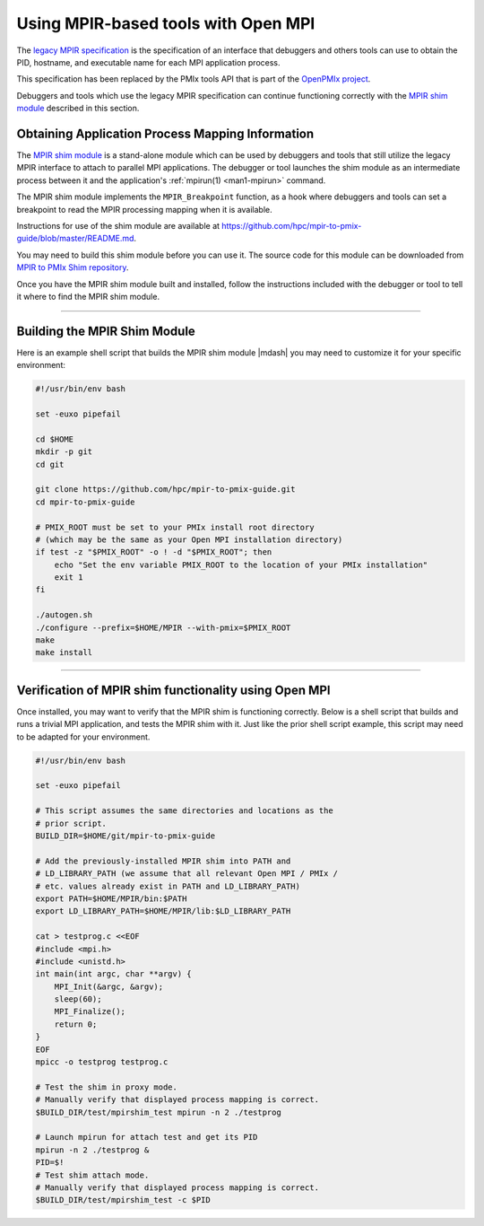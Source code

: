 .. _using-mpir-based-tools-label:

Using MPIR-based tools with Open MPI
====================================

The `legacy MPIR specification
<https://www.mpi-forum.org/docs/mpir-specification-03-01-2018.pdf>`_
is the specification of an interface that debuggers and others tools
can use to obtain the PID, hostname, and executable name for each MPI
application process.

This specification has been replaced by the PMIx tools API that is part of the
`OpenPMIx project <https://openpmix.github.io/>`_.

Debuggers and tools which use the legacy MPIR specification can
continue functioning correctly with the `MPIR shim module
<https://github.com/hpc/mpir-to-pmix-guide>`_ described in this
section.

Obtaining Application Process Mapping Information
-------------------------------------------------

The `MPIR shim module <https://github.com/hpc/mpir-to-pmix-guide>`_ is
a stand-alone module which can be used by debuggers and tools that
still utilize the legacy MPIR interface to attach to parallel MPI
applications.  The debugger or tool launches the shim module as an
intermediate process between it and the application's :ref:`mpirun(1)
<man1-mpirun>` command.

The MPIR shim module implements the ``MPIR_Breakpoint`` function, as a
hook where debuggers and tools can set a breakpoint to read the MPIR
processing mapping when it is available.

Instructions for use of the shim module are available at
https://github.com/hpc/mpir-to-pmix-guide/blob/master/README.md.

You may need to build this shim module before you can use it. The
source code for this module can be downloaded from
`MPIR to PMIx Shim repository <https://github.com/hpc/mpir-to-pmix-guide>`_.

Once you have the MPIR shim module built and installed, follow the
instructions included with the debugger or tool to tell it where to
find the MPIR shim module.

/////////////////////////////////////////////////////////////////////////

Building the MPIR Shim Module
-----------------------------

Here is an example shell script that builds the MPIR shim module
|mdash| you may need to customize it for your specific environment:

.. code-block:: bash

    #!/usr/bin/env bash

    set -euxo pipefail

    cd $HOME
    mkdir -p git
    cd git

    git clone https://github.com/hpc/mpir-to-pmix-guide.git
    cd mpir-to-pmix-guide

    # PMIX_ROOT must be set to your PMIx install root directory
    # (which may be the same as your Open MPI installation directory)
    if test -z "$PMIX_ROOT" -o ! -d "$PMIX_ROOT"; then
        echo "Set the env variable PMIX_ROOT to the location of your PMIx installation"
        exit 1
    fi
    
    ./autogen.sh
    ./configure --prefix=$HOME/MPIR --with-pmix=$PMIX_ROOT
    make
    make install


/////////////////////////////////////////////////////////////////////////

Verification of MPIR shim functionality using Open MPI
------------------------------------------------------

Once installed, you may want to verify that the MPIR shim is
functioning correctly.  Below is a shell script that builds and runs a
trivial MPI application, and tests the MPIR shim with it.  Just like
the prior shell script example, this script may need to be adapted for
your environment.

.. code-block:: bash

    #!/usr/bin/env bash

    set -euxo pipefail

    # This script assumes the same directories and locations as the
    # prior script.
    BUILD_DIR=$HOME/git/mpir-to-pmix-guide

    # Add the previously-installed MPIR shim into PATH and
    # LD_LIBRARY_PATH (we assume that all relevant Open MPI / PMIx /
    # etc. values already exist in PATH and LD_LIBRARY_PATH)
    export PATH=$HOME/MPIR/bin:$PATH
    export LD_LIBRARY_PATH=$HOME/MPIR/lib:$LD_LIBRARY_PATH

    cat > testprog.c <<EOF
    #include <mpi.h>
    #include <unistd.h>
    int main(int argc, char **argv) {
        MPI_Init(&argc, &argv);
        sleep(60);
        MPI_Finalize();
        return 0;
    }
    EOF
    mpicc -o testprog testprog.c

    # Test the shim in proxy mode.
    # Manually verify that displayed process mapping is correct.
    $BUILD_DIR/test/mpirshim_test mpirun -n 2 ./testprog
    
    # Launch mpirun for attach test and get its PID
    mpirun -n 2 ./testprog &
    PID=$!
    # Test shim attach mode.
    # Manually verify that displayed process mapping is correct.
    $BUILD_DIR/test/mpirshim_test -c $PID
